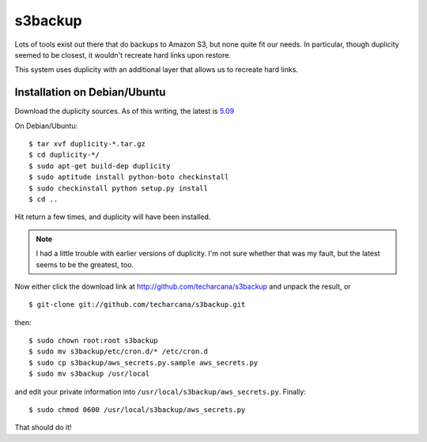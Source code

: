 s3backup
========

Lots of tools exist out there that do backups to Amazon S3, but none
quite fit our needs.  In particular, though duplicity seemed to be
closest, it wouldn't recreate hard links upon restore.  

This system uses duplicity with an additional layer that allows us to
recreate hard links.

Installation on Debian/Ubuntu
-----------------------------

Download the duplicity sources.  As of this writing, the latest is `5.09`__

__ http://savannah.nongnu.org/download/duplicity/duplicity-0.5.09.tar.gz

On Debian/Ubuntu::

   $ tar xvf duplicity-*.tar.gz
   $ cd duplicity-*/
   $ sudo apt-get build-dep duplicity
   $ sudo aptitude install python-boto checkinstall
   $ sudo checkinstall python setup.py install
   $ cd ..

Hit return a few times, and duplicity will have been installed.  

.. Note:: I had a little trouble with earlier versions of duplicity.
   I'm not sure whether that was my fault, but the latest seems to be
   the greatest, too.

Now either click the download link at
http://github.com/techarcana/s3backup and unpack the result, or ::

  $ git-clone git://github.com/techarcana/s3backup.git

then::

  $ sudo chown root:root s3backup
  $ sudo mv s3backup/etc/cron.d/* /etc/cron.d
  $ sudo cp s3backup/aws_secrets.py.sample aws_secrets.py
  $ sudo mv s3backup /usr/local

and edit your private information into ``/usr/local/s3backup/aws_secrets.py``.  Finally::

  $ sudo chmod 0600 /usr/local/s3backup/aws_secrets.py

That should do it!
